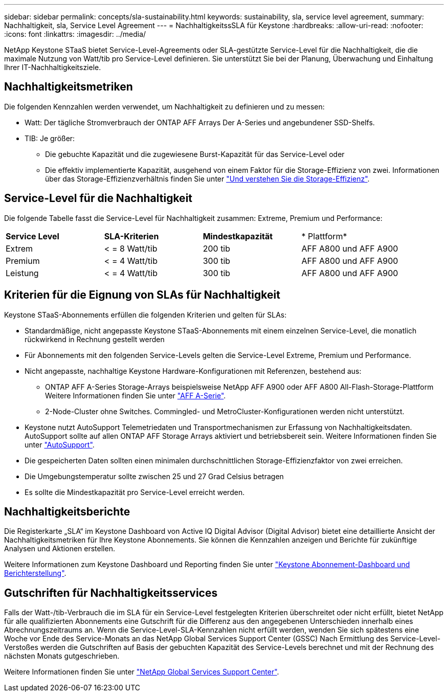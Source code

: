 ---
sidebar: sidebar 
permalink: concepts/sla-sustainability.html 
keywords: sustainability, sla, service level agreement, 
summary: Nachhaltigkeit, sla, Service Level Agreement 
---
= NachhaltigkeitssSLA für Keystone
:hardbreaks:
:allow-uri-read: 
:nofooter: 
:icons: font
:linkattrs: 
:imagesdir: ../media/


[role="lead"]
NetApp Keystone STaaS bietet Service-Level-Agreements oder SLA-gestützte Service-Level für die Nachhaltigkeit, die die maximale Nutzung von Watt/tib pro Service-Level definieren. Sie unterstützt Sie bei der Planung, Überwachung und Einhaltung Ihrer IT-Nachhaltigkeitsziele.



== Nachhaltigkeitsmetriken

Die folgenden Kennzahlen werden verwendet, um Nachhaltigkeit zu definieren und zu messen:

* Watt: Der tägliche Stromverbrauch der ONTAP AFF Arrays Der A-Series und angebundener SSD-Shelfs.
* TIB: Je größer:
+
** Die gebuchte Kapazität und die zugewiesene Burst-Kapazität für das Service-Level oder
** Die effektiv implementierte Kapazität, ausgehend von einem Faktor für die Storage-Effizienz von zwei. Informationen über das Storage-Effizienzverhältnis finden Sie unter https://docs.netapp.com/us-en/active-iq/concept_overview_storage_efficiency.html["Und verstehen Sie die Storage-Effizienz"^].






== Service-Level für die Nachhaltigkeit

Die folgende Tabelle fasst die Service-Level für Nachhaltigkeit zusammen: Extreme, Premium und Performance:

|===


| *Service Level* | *SLA-Kriterien* | *Mindestkapazität* | * Plattform* 


 a| 
Extrem
| < = 8 Watt/tib | 200 tib | AFF A800 und AFF A900 


 a| 
Premium
| < = 4 Watt/tib | 300 tib | AFF A800 und AFF A900 


 a| 
Leistung
| < = 4 Watt/tib | 300 tib | AFF A800 und AFF A900 
|===


== Kriterien für die Eignung von SLAs für Nachhaltigkeit

Keystone STaaS-Abonnements erfüllen die folgenden Kriterien und gelten für SLAs:

* Standardmäßige, nicht angepasste Keystone STaaS-Abonnements mit einem einzelnen Service-Level, die monatlich rückwirkend in Rechnung gestellt werden
* Für Abonnements mit den folgenden Service-Levels gelten die Service-Level Extreme, Premium und Performance.
* Nicht angepasste, nachhaltige Keystone Hardware-Konfigurationen mit Referenzen, bestehend aus:
+
** ONTAP AFF A-Series Storage-Arrays beispielsweise NetApp AFF A900 oder AFF A800 All-Flash-Storage-Plattform Weitere Informationen finden Sie unter https://www.netapp.com/data-storage/aff-a-series["AFF A-Serie"^].
** 2-Node-Cluster ohne Switches.
Commingled- und MetroCluster-Konfigurationen werden nicht unterstützt.


* Keystone nutzt AutoSupport Telemetriedaten und Transportmechanismen zur Erfassung von Nachhaltigkeitsdaten. AutoSupport sollte auf allen ONTAP AFF Storage Arrays aktiviert und betriebsbereit sein. Weitere Informationen finden Sie unter https://docs.netapp.com/us-en/active-iq/concept_autosupport.html["AutoSupport"^].
* Die gespeicherten Daten sollten einen minimalen durchschnittlichen Storage-Effizienzfaktor von zwei erreichen.
* Die Umgebungstemperatur sollte zwischen 25 und 27 Grad Celsius betragen
* Es sollte die Mindestkapazität pro Service-Level erreicht werden.




== Nachhaltigkeitsberichte

Die Registerkarte „SLA“ im Keystone Dashboard von Active IQ Digital Advisor (Digital Advisor) bietet eine detaillierte Ansicht der Nachhaltigkeitsmetriken für Ihre Keystone Abonnements. Sie können die Kennzahlen anzeigen und Berichte für zukünftige Analysen und Aktionen erstellen.

Weitere Informationen zum Keystone Dashboard und Reporting finden Sie unter link:../integrations/aiq-keystone-details.html["Keystone Abonnement-Dashboard und Berichterstellung"].



== Gutschriften für Nachhaltigkeitsservices

Falls der Watt-/tib-Verbrauch die im SLA für ein Service-Level festgelegten Kriterien überschreitet oder nicht erfüllt, bietet NetApp für alle qualifizierten Abonnements eine Gutschrift für die Differenz aus den angegebenen Unterschieden innerhalb eines Abrechnungszeitraums an. Wenn die Service-Level-SLA-Kennzahlen nicht erfüllt werden, wenden Sie sich spätestens eine Woche vor Ende des Service-Monats an das NetApp Global Services Support Center (GSSC) Nach Ermittlung des Service-Level-Verstoßes werden die Gutschriften auf Basis der gebuchten Kapazität des Service-Levels berechnet und mit der Rechnung des nächsten Monats gutgeschrieben.

Weitere Informationen finden Sie unter link:../concepts/gssc.html["NetApp Global Services Support Center"].
